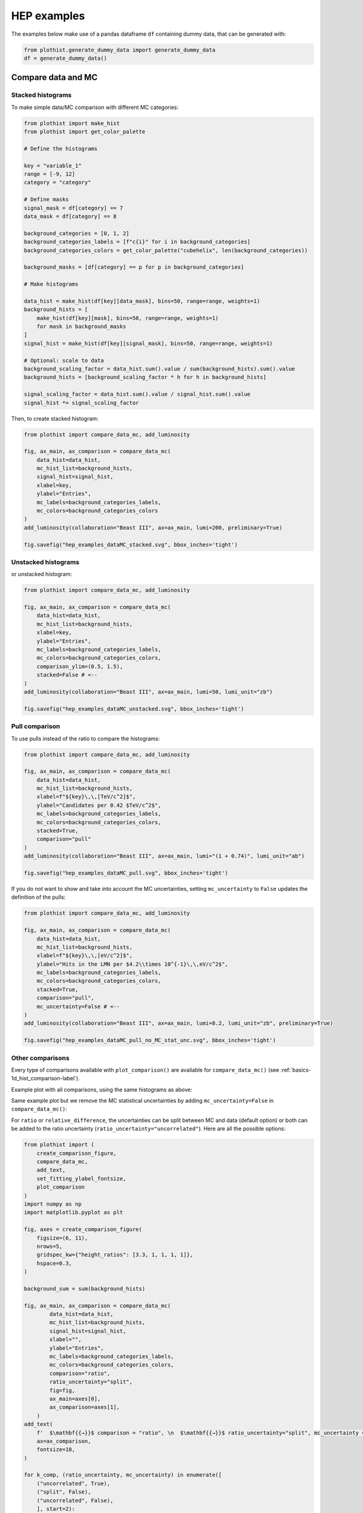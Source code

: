 .. _advanced-hep_examples-label:

============
HEP examples
============

The examples below make use of a pandas dataframe ``df`` containing dummy data, that can be generated with:

.. code-block:: python

    from plothist.generate_dummy_data import generate_dummy_data
    df = generate_dummy_data()


Compare data and MC
===================


Stacked histograms
------------------

To make simple data/MC comparison with different MC categories:

.. code-block:: python

    from plothist import make_hist
    from plothist import get_color_palette

    # Define the histograms

    key = "variable_1"
    range = [-9, 12]
    category = "category"

    # Define masks
    signal_mask = df[category] == 7
    data_mask = df[category] == 8

    background_categories = [0, 1, 2]
    background_categories_labels = [f"c{i}" for i in background_categories]
    background_categories_colors = get_color_palette("cubehelix", len(background_categories))

    background_masks = [df[category] == p for p in background_categories]

    # Make histograms

    data_hist = make_hist(df[key][data_mask], bins=50, range=range, weights=1)
    background_hists = [
        make_hist(df[key][mask], bins=50, range=range, weights=1)
        for mask in background_masks
    ]
    signal_hist = make_hist(df[key][signal_mask], bins=50, range=range, weights=1)

    # Optional: scale to data
    background_scaling_factor = data_hist.sum().value / sum(background_hists).sum().value
    background_hists = [background_scaling_factor * h for h in background_hists]

    signal_scaling_factor = data_hist.sum().value / signal_hist.sum().value
    signal_hist *= signal_scaling_factor

Then, to create stacked histogram:

.. code-block:: python

    from plothist import compare_data_mc, add_luminosity

    fig, ax_main, ax_comparison = compare_data_mc(
        data_hist=data_hist,
        mc_hist_list=background_hists,
        signal_hist=signal_hist,
        xlabel=key,
        ylabel="Entries",
        mc_labels=background_categories_labels,
        mc_colors=background_categories_colors
    )
    add_luminosity(collaboration="Beast III", ax=ax_main, lumi=200, preliminary=True)

    fig.savefig("hep_examples_dataMC_stacked.svg", bbox_inches='tight')


.. image:: ../img/hep_examples_dataMC_stacked.svg
   :alt: Data/MC comparison, stacked plot
   :width: 500


Unstacked histograms
--------------------

or unstacked histogram:

.. code-block:: python

    from plothist import compare_data_mc, add_luminosity

    fig, ax_main, ax_comparison = compare_data_mc(
        data_hist=data_hist,
        mc_hist_list=background_hists,
        xlabel=key,
        ylabel="Entries",
        mc_labels=background_categories_labels,
        mc_colors=background_categories_colors,
        comparison_ylim=(0.5, 1.5),
        stacked=False # <--
    )
    add_luminosity(collaboration="Beast III", ax=ax_main, lumi=50, lumi_unit="zb")

    fig.savefig("hep_examples_dataMC_unstacked.svg", bbox_inches='tight')


.. image:: ../img/hep_examples_dataMC_unstacked.svg
   :alt: Data/MC comparison, stacked plot
   :width: 500


Pull comparison
---------------

To use pulls instead of the ratio to compare the histograms:


.. code-block:: python

    from plothist import compare_data_mc, add_luminosity

    fig, ax_main, ax_comparison = compare_data_mc(
        data_hist=data_hist,
        mc_hist_list=background_hists,
        xlabel=f"${key}\,\,[TeV/c^2]$",
        ylabel="Candidates per 0.42 $TeV/c^2$",
        mc_labels=background_categories_labels,
        mc_colors=background_categories_colors,
        stacked=True,
        comparison="pull"
    )
    add_luminosity(collaboration="Beast III", ax=ax_main, lumi="(1 + 0.74)", lumi_unit="ab")

    fig.savefig("hep_examples_dataMC_pull.svg", bbox_inches='tight')


.. image:: ../img/hep_examples_dataMC_pull.svg
   :alt: Data/MC comparison with pull, stacked plot
   :width: 500



If you do not want to show and take into account the MC uncertainties, setting ``mc_uncertainty`` to ``False`` updates the definition of the pulls:

.. code-block:: python

    from plothist import compare_data_mc, add_luminosity

    fig, ax_main, ax_comparison = compare_data_mc(
        data_hist=data_hist,
        mc_hist_list=background_hists,
        xlabel=f"${key}\,\,[eV/c^2]$",
        ylabel="Hits in the LMN per $4.2\\times 10^{-1}\,\,eV/c^2$",
        mc_labels=background_categories_labels,
        mc_colors=background_categories_colors,
        stacked=True,
        comparison="pull",
        mc_uncertainty=False # <--
    )
    add_luminosity(collaboration="Beast III", ax=ax_main, lumi=8.2, lumi_unit="zb", preliminary=True)

    fig.savefig("hep_examples_dataMC_pull_no_MC_stat_unc.svg", bbox_inches='tight')


.. image:: ../img/hep_examples_dataMC_pull_no_MC_stat_unc.svg
   :alt: Data/MC comparison with pull, no MC stat. unc., stacked plot
   :width: 500



Other comparisons
-----------------

Every type of comparisons available with ``plot_comparison()`` are available for ``compare_data_mc()`` (see :ref:`basics-1d_hist_comparison-label`).

Example plot with all comparisons, using the same histograms as above:

.. code-block:: python
    from plothist import (
        create_comparison_figure,
        compare_data_mc,
        add_text,
        set_fitting_ylabel_fontsize,
        plot_comparison
    )
    import matplotlib.pyplot as plt

    fig, axes = create_comparison_figure(
        figsize=(6, 11),
        nrows=5,
        gridspec_kw={"height_ratios": [3.3, 1, 1, 1, 1]},
        hspace=0.3,
    )
    background_sum = sum(background_hists)
    
    fig, ax_main, ax_comparison = compare_data_mc(
            data_hist=data_hist,
            mc_hist_list=background_hists,
            signal_hist=signal_hist,
            xlabel="",
            ylabel="Entries",
            mc_labels=background_categories_labels,
            mc_colors=background_categories_colors,
            comparison="ratio",
            fig=fig,
            ax_main=axes[0],
            ax_comparison=axes[1],
        )
    add_text(f'  $\mathbf{{→}}$ comparison = "ratio"', ax=ax_comparison, fontsize=13)

    for k_comp, comparison in enumerate(["pull", "relative_difference", "difference"], start=2):
    
        ax_comparison = axes[k_comp]

        plot_comparison(
            data_hist,
            background_sum,
            ax=ax_comparison,
            comparison=comparison,
            xlabel="",
            h1_label="Data",
            h2_label="Pred.",
            ratio_uncertainty="split",
            hist_1_uncertainty="asymmetrical",
        )
        add_text(f'  $\mathbf{{→}}$ comparison = "{comparison}"', ax=ax_comparison, fontsize=13)
        set_fitting_ylabel_fontsize(ax_comparison)
    
    axes[-1].set_xlabel(key)
    
    fig.savefig("hep_all_comparisons.svg", bbox_inches="tight")


.. image:: ../img/hep_all_comparisons.svg
   :alt: Data/MC comparison with all comparisons, stacked plot
   :width: 500



Same example plot but we remove the MC statistical uncertainties by adding ``mc_uncertainty=False`` in ``compare_data_mc()``:


.. image:: ../img/hep_all_comparisons_no_stat_MC_unc.svg
   :alt: Data/MC comparison with all comparisons, no mc uncertainties, stacked plot
   :width: 500



For ``ratio`` or ``relative_difference``, the uncertainties can be split between MC and data (default option) or both can be added to the ratio uncertainty (``ratio_uncertainty="uncorrelated"``). Here are all the possible options:

.. code-block:: python

    from plothist import (
        create_comparison_figure,
        compare_data_mc,
        add_text,
        set_fitting_ylabel_fontsize,
        plot_comparison
    )
    import numpy as np
    import matplotlib.pyplot as plt

    fig, axes = create_comparison_figure(
        figsize=(6, 11),
        nrows=5,
        gridspec_kw={"height_ratios": [3.3, 1, 1, 1, 1]},
        hspace=0.3,
    )

    background_sum = sum(background_hists)
    
    fig, ax_main, ax_comparison = compare_data_mc(
            data_hist=data_hist,
            mc_hist_list=background_hists,
            signal_hist=signal_hist,
            xlabel="",
            ylabel="Entries",
            mc_labels=background_categories_labels,
            mc_colors=background_categories_colors,
            comparison="ratio",
            ratio_uncertainty="split",
            fig=fig,
            ax_main=axes[0],
            ax_comparison=axes[1],
        )
    add_text(
        f'  $\mathbf{{→}}$ comparison = "ratio", \n  $\mathbf{{→}}$ ratio_uncertainty="split", mc_uncertainty = True',
        ax=ax_comparison,
        fontsize=10,
    )

    for k_comp, (ratio_uncertainty, mc_uncertainty) in enumerate([
        ("uncorrelated", True),
        ("split", False),
        ("uncorrelated", False),
        ], start=2):

        ax_comparison = axes[k_comp]

        # When the uncertainties on the model are neglected, copy the original histogram and set the uncertainties of the copy to 0.
        background_sum_copy = background_sum.copy()
        if not mc_uncertainty:
            background_sum_copy[:] = np.c_[
            background_sum_copy.values(), np.zeros_like(background_sum_copy.values())
        ]

        plot_comparison(
            data_hist,
            background_sum_copy,
            ax=ax_comparison,
            comparison="ratio",
            xlabel="",
            h1_label="Data",
            h2_label="Pred.",
            ratio_uncertainty=ratio_uncertainty,
            hist_1_uncertainty="asymmetrical",
        )
        add_text(
            f'  $\mathbf{{→}}$ comparison = "ratio", \n  $\mathbf{{→}}$ ratio_uncertainty="{ratio_uncertainty}", mc_uncertainty = {mc_uncertainty}',
            ax=ax_comparison,
            fontsize=10,
        )
        set_fitting_ylabel_fontsize(ax_comparison)
    
    axes[-1].set_xlabel(key)

    fig.savefig("hep_comparisons_ratio_options.svg", bbox_inches="tight")



.. image:: ../img/hep_comparisons_ratio_options.svg
   :alt: Data/MC comparison with all comparisons option for ratio
   :width: 500




Advanced
========

Flatten 2D variable
-------------------

Compare data and stacked histogram for a flatten 2D variable:

.. code-block:: python

    from plothist import make_2d_hist, get_color_palette
    from plothist import compare_data_mc, add_luminosity

    # Define the histograms

    key1 = "variable_1"
    key2 = "variable_2"
    # Bins [-10,0], [0,10] for variable 1,
    # and bins [-10,-5], [-5,0], [0,5], [5,10] for variable 2
    bins = [[-10, 0, 10], [-10, -5, 0, 5, 10]]
    category = "category"

    # Define datasets

    signal_mask = df[category] == 7
    data_mask = df[category] == 8

    background_categories = [0, 1, 2, 3, 4, 5, 6]
    background_categories_labels = [f"c{i}" for i in background_categories]
    background_categories_colors = get_color_palette("cubehelix", len(background_categories))

    background_masks = [df[category] == p for p in background_categories]

    # Make histograms

    data_hist = make_2d_hist(
        [df[key][data_mask] for key in [key1, key2]], bins=bins, weights=1
    )
    background_hists = [
        make_2d_hist([df[key][mask] for key in [key1, key2]], bins=bins, weights=1)
        for mask in background_masks
    ]
    signal_hist = make_2d_hist(
        [df[key][signal_mask] for key in [key1, key2]], bins=bins, weights=1
    )

    # Compare data and stacked histogram
    fig, ax_main, ax_comparison = compare_data_mc(
        data_hist=data_hist,
        mc_hist_list=background_hists,
        signal_hist=signal_hist,
        xlabel=rf"({key1} $\times$ {key2}) bin",
        ylabel="Entries",
        mc_labels=background_categories_labels,
        mc_colors=background_categories_colors,
        save_as=None,
        flatten_2d_hist=True, # <--
    )

    add_luminosity(collaboration="Beast III", ax=ax_main, lumi=50, lumi_unit="zb")
    ax_main.legend(ncol=3, fontsize=10, loc="upper left")

    fig.savefig("hep_examples_dataMC_flatten2D.svg", bbox_inches='tight')


.. image:: ../img/hep_examples_dataMC_flatten2D.svg
   :alt: Data/MC comparison, flatten variable
   :width: 500

